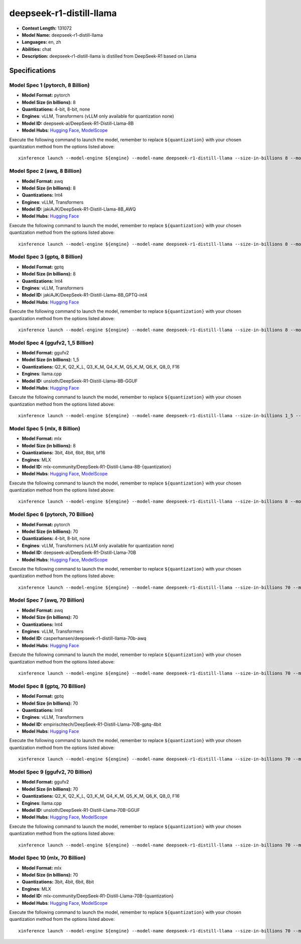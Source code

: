 .. _models_llm_deepseek-r1-distill-llama:

========================================
deepseek-r1-distill-llama
========================================

- **Context Length:** 131072
- **Model Name:** deepseek-r1-distill-llama
- **Languages:** en, zh
- **Abilities:** chat
- **Description:** deepseek-r1-distill-llama is distilled from DeepSeek-R1 based on Llama

Specifications
^^^^^^^^^^^^^^


Model Spec 1 (pytorch, 8 Billion)
++++++++++++++++++++++++++++++++++++++++

- **Model Format:** pytorch
- **Model Size (in billions):** 8
- **Quantizations:** 4-bit, 8-bit, none
- **Engines**: vLLM, Transformers (vLLM only available for quantization none)
- **Model ID:** deepseek-ai/DeepSeek-R1-Distill-Llama-8B
- **Model Hubs**:  `Hugging Face <https://huggingface.co/deepseek-ai/DeepSeek-R1-Distill-Llama-8B>`__, `ModelScope <https://modelscope.cn/models/deepseek-ai/DeepSeek-R1-Distill-Llama-8B>`__

Execute the following command to launch the model, remember to replace ``${quantization}`` with your
chosen quantization method from the options listed above::

   xinference launch --model-engine ${engine} --model-name deepseek-r1-distill-llama --size-in-billions 8 --model-format pytorch --quantization ${quantization}


Model Spec 2 (awq, 8 Billion)
++++++++++++++++++++++++++++++++++++++++

- **Model Format:** awq
- **Model Size (in billions):** 8
- **Quantizations:** Int4
- **Engines**: vLLM, Transformers
- **Model ID:** jakiAJK/DeepSeek-R1-Distill-Llama-8B_AWQ
- **Model Hubs**:  `Hugging Face <https://huggingface.co/jakiAJK/DeepSeek-R1-Distill-Llama-8B_AWQ>`__

Execute the following command to launch the model, remember to replace ``${quantization}`` with your
chosen quantization method from the options listed above::

   xinference launch --model-engine ${engine} --model-name deepseek-r1-distill-llama --size-in-billions 8 --model-format awq --quantization ${quantization}


Model Spec 3 (gptq, 8 Billion)
++++++++++++++++++++++++++++++++++++++++

- **Model Format:** gptq
- **Model Size (in billions):** 8
- **Quantizations:** Int4
- **Engines**: vLLM, Transformers
- **Model ID:** jakiAJK/DeepSeek-R1-Distill-Llama-8B_GPTQ-int4
- **Model Hubs**:  `Hugging Face <https://huggingface.co/jakiAJK/DeepSeek-R1-Distill-Llama-8B_GPTQ-int4>`__

Execute the following command to launch the model, remember to replace ``${quantization}`` with your
chosen quantization method from the options listed above::

   xinference launch --model-engine ${engine} --model-name deepseek-r1-distill-llama --size-in-billions 8 --model-format gptq --quantization ${quantization}


Model Spec 4 (ggufv2, 1_5 Billion)
++++++++++++++++++++++++++++++++++++++++

- **Model Format:** ggufv2
- **Model Size (in billions):** 1_5
- **Quantizations:** Q2_K, Q2_K_L, Q3_K_M, Q4_K_M, Q5_K_M, Q6_K, Q8_0, F16
- **Engines**: llama.cpp
- **Model ID:** unsloth/DeepSeek-R1-Distill-Llama-8B-GGUF
- **Model Hubs**:  `Hugging Face <https://huggingface.co/unsloth/DeepSeek-R1-Distill-Llama-8B-GGUF>`__

Execute the following command to launch the model, remember to replace ``${quantization}`` with your
chosen quantization method from the options listed above::

   xinference launch --model-engine ${engine} --model-name deepseek-r1-distill-llama --size-in-billions 1_5 --model-format ggufv2 --quantization ${quantization}


Model Spec 5 (mlx, 8 Billion)
++++++++++++++++++++++++++++++++++++++++

- **Model Format:** mlx
- **Model Size (in billions):** 8
- **Quantizations:** 3bit, 4bit, 6bit, 8bit, bf16
- **Engines**: MLX
- **Model ID:** mlx-community/DeepSeek-R1-Distill-Llama-8B-{quantization}
- **Model Hubs**:  `Hugging Face <https://huggingface.co/mlx-community/DeepSeek-R1-Distill-Llama-8B-{quantization}>`__, `ModelScope <https://modelscope.cn/models/okwinds/DeepSeek-R1-Distill-Llama-8B-MLX-{quantization}>`__

Execute the following command to launch the model, remember to replace ``${quantization}`` with your
chosen quantization method from the options listed above::

   xinference launch --model-engine ${engine} --model-name deepseek-r1-distill-llama --size-in-billions 8 --model-format mlx --quantization ${quantization}


Model Spec 6 (pytorch, 70 Billion)
++++++++++++++++++++++++++++++++++++++++

- **Model Format:** pytorch
- **Model Size (in billions):** 70
- **Quantizations:** 4-bit, 8-bit, none
- **Engines**: vLLM, Transformers (vLLM only available for quantization none)
- **Model ID:** deepseek-ai/DeepSeek-R1-Distill-Llama-70B
- **Model Hubs**:  `Hugging Face <https://huggingface.co/deepseek-ai/DeepSeek-R1-Distill-Llama-70B>`__, `ModelScope <https://modelscope.cn/models/deepseek-ai/DeepSeek-R1-Distill-Llama-70B>`__

Execute the following command to launch the model, remember to replace ``${quantization}`` with your
chosen quantization method from the options listed above::

   xinference launch --model-engine ${engine} --model-name deepseek-r1-distill-llama --size-in-billions 70 --model-format pytorch --quantization ${quantization}


Model Spec 7 (awq, 70 Billion)
++++++++++++++++++++++++++++++++++++++++

- **Model Format:** awq
- **Model Size (in billions):** 70
- **Quantizations:** Int4
- **Engines**: vLLM, Transformers
- **Model ID:** casperhansen/deepseek-r1-distill-llama-70b-awq
- **Model Hubs**:  `Hugging Face <https://huggingface.co/casperhansen/deepseek-r1-distill-llama-70b-awq>`__

Execute the following command to launch the model, remember to replace ``${quantization}`` with your
chosen quantization method from the options listed above::

   xinference launch --model-engine ${engine} --model-name deepseek-r1-distill-llama --size-in-billions 70 --model-format awq --quantization ${quantization}


Model Spec 8 (gptq, 70 Billion)
++++++++++++++++++++++++++++++++++++++++

- **Model Format:** gptq
- **Model Size (in billions):** 70
- **Quantizations:** Int4
- **Engines**: vLLM, Transformers
- **Model ID:** empirischtech/DeepSeek-R1-Distill-Llama-70B-gptq-4bit
- **Model Hubs**:  `Hugging Face <https://huggingface.co/empirischtech/DeepSeek-R1-Distill-Llama-70B-gptq-4bit>`__

Execute the following command to launch the model, remember to replace ``${quantization}`` with your
chosen quantization method from the options listed above::

   xinference launch --model-engine ${engine} --model-name deepseek-r1-distill-llama --size-in-billions 70 --model-format gptq --quantization ${quantization}


Model Spec 9 (ggufv2, 70 Billion)
++++++++++++++++++++++++++++++++++++++++

- **Model Format:** ggufv2
- **Model Size (in billions):** 70
- **Quantizations:** Q2_K, Q2_K_L, Q3_K_M, Q4_K_M, Q5_K_M, Q6_K, Q8_0, F16
- **Engines**: llama.cpp
- **Model ID:** unsloth/DeepSeek-R1-Distill-Llama-70B-GGUF
- **Model Hubs**:  `Hugging Face <https://huggingface.co/unsloth/DeepSeek-R1-Distill-Llama-70B-GGUF>`__, `ModelScope <https://modelscope.cn/models/unsloth/DeepSeek-R1-Distill-Llama-70B-GGUF>`__

Execute the following command to launch the model, remember to replace ``${quantization}`` with your
chosen quantization method from the options listed above::

   xinference launch --model-engine ${engine} --model-name deepseek-r1-distill-llama --size-in-billions 70 --model-format ggufv2 --quantization ${quantization}


Model Spec 10 (mlx, 70 Billion)
++++++++++++++++++++++++++++++++++++++++

- **Model Format:** mlx
- **Model Size (in billions):** 70
- **Quantizations:** 3bit, 4bit, 6bit, 8bit
- **Engines**: MLX
- **Model ID:** mlx-community/DeepSeek-R1-Distill-Llama-70B-{quantization}
- **Model Hubs**:  `Hugging Face <https://huggingface.co/mlx-community/DeepSeek-R1-Distill-Llama-70B-{quantization}>`__, `ModelScope <https://modelscope.cn/models/okwinds/DeepSeek-R1-Distill-Llama-70B-MLX-{quantization}>`__

Execute the following command to launch the model, remember to replace ``${quantization}`` with your
chosen quantization method from the options listed above::

   xinference launch --model-engine ${engine} --model-name deepseek-r1-distill-llama --size-in-billions 70 --model-format mlx --quantization ${quantization}

